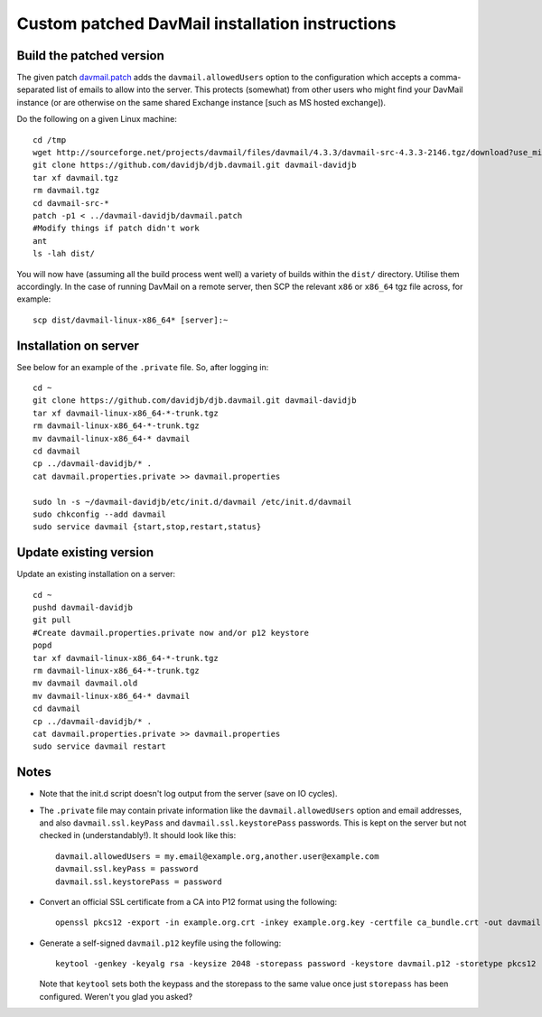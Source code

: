 Custom patched DavMail installation instructions
================================================

Build the patched version
-------------------------

The given patch `davmail.patch
<https://github.com/davidjb/davmail/blob/master/davmail.patch>`_ adds the
``davmail.allowedUsers`` option to the configuration which accepts a
comma-separated list of emails to allow into the server.  This protects
(somewhat) from other users who might find your DavMail instance (or are
otherwise on the same shared Exchange instance [such as MS hosted exchange]).

Do the following on a given Linux machine::

    cd /tmp
    wget http://sourceforge.net/projects/davmail/files/davmail/4.3.3/davmail-src-4.3.3-2146.tgz/download?use_mirror=aarnet -O davmail.tgz
    git clone https://github.com/davidjb/djb.davmail.git davmail-davidjb
    tar xf davmail.tgz
    rm davmail.tgz
    cd davmail-src-*
    patch -p1 < ../davmail-davidjb/davmail.patch
    #Modify things if patch didn't work
    ant
    ls -lah dist/

You will now have (assuming all the build process went well) a variety of
builds within the ``dist/`` directory.  Utilise them accordingly.  In the case
of running DavMail on a remote server, then SCP the relevant ``x86`` or
``x86_64`` tgz file across, for example::

    scp dist/davmail-linux-x86_64* [server]:~

Installation on server
----------------------

See below for an example of the ``.private`` file.  So, after logging in::

    cd ~
    git clone https://github.com/davidjb/djb.davmail.git davmail-davidjb
    tar xf davmail-linux-x86_64-*-trunk.tgz
    rm davmail-linux-x86_64-*-trunk.tgz
    mv davmail-linux-x86_64-* davmail
    cd davmail
    cp ../davmail-davidjb/* .
    cat davmail.properties.private >> davmail.properties

    sudo ln -s ~/davmail-davidjb/etc/init.d/davmail /etc/init.d/davmail
    sudo chkconfig --add davmail
    sudo service davmail {start,stop,restart,status}

Update existing version
-----------------------

Update an existing installation on a server::

    cd ~
    pushd davmail-davidjb
    git pull
    #Create davmail.properties.private now and/or p12 keystore
    popd
    tar xf davmail-linux-x86_64-*-trunk.tgz
    rm davmail-linux-x86_64-*-trunk.tgz
    mv davmail davmail.old
    mv davmail-linux-x86_64-* davmail
    cd davmail
    cp ../davmail-davidjb/* .
    cat davmail.properties.private >> davmail.properties
    sudo service davmail restart

Notes
-----

* Note that the init.d script doesn't log output from the server (save on IO
  cycles).

* The ``.private`` file may contain private information like the
  ``davmail.allowedUsers`` option and email addresses, and also
  ``davmail.ssl.keyPass`` and ``davmail.ssl.keystorePass`` passwords. This is
  kept on the server but not checked in (understandably!). It should look like
  this::

      davmail.allowedUsers = my.email@example.org,another.user@example.com
      davmail.ssl.keyPass = password
      davmail.ssl.keystorePass = password

* Convert an official SSL certificate from a CA into P12 format using the
  following::

      openssl pkcs12 -export -in example.org.crt -inkey example.org.key -certfile ca_bundle.crt -out davmail.p12

* Generate a self-signed ``davmail.p12`` keyfile using the following::

      keytool -genkey -keyalg rsa -keysize 2048 -storepass password -keystore davmail.p12 -storetype pkcs12 -validity 3650 -dname cn=davmailhostname.company.com,ou=davmail,o=sf,o=net

  Note that ``keytool`` sets both the keypass and the storepass to the same
  value once just ``storepass`` has been configured.  Weren't you glad you
  asked?

